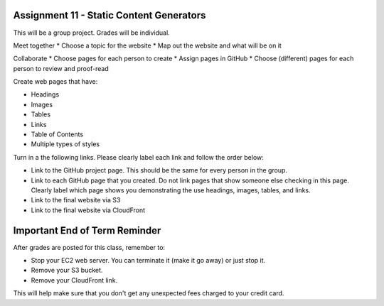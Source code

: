 Assignment 11 - Static Content Generators
=========================================

This will be a group project. Grades will be individual.

Meet together
* Choose a topic for the website
* Map out the website and what will be on it

Collaborate
* Choose pages for each person to create
* Assign pages in GitHub
* Choose (different) pages for each person to review and proof-read

Create web pages that have:

* Headings
* Images
* Tables
* Links
* Table of Contents
* Multiple types of styles

Turn in a the following links. Please clearly label each link
and follow the order below:

* Link to the GitHub project page.
  This should be the same for every person in the group.
* Link to each GitHub page that you created.
  Do not link pages that show someone else checking in this page.
  Clearly label which page shows you demonstrating the use headings, images,
  tables, and links.
* Link to the final website via S3
* Link to the final website via CloudFront

Important End of Term Reminder
==============================

After grades are posted for this class, remember to:

* Stop your EC2 web server. You can terminate it (make it go away) or just
  stop it.
* Remove your S3 bucket.
* Remove your CloudFront link.

This will help make sure that you don't get any unexpected fees charged to your
credit card.
